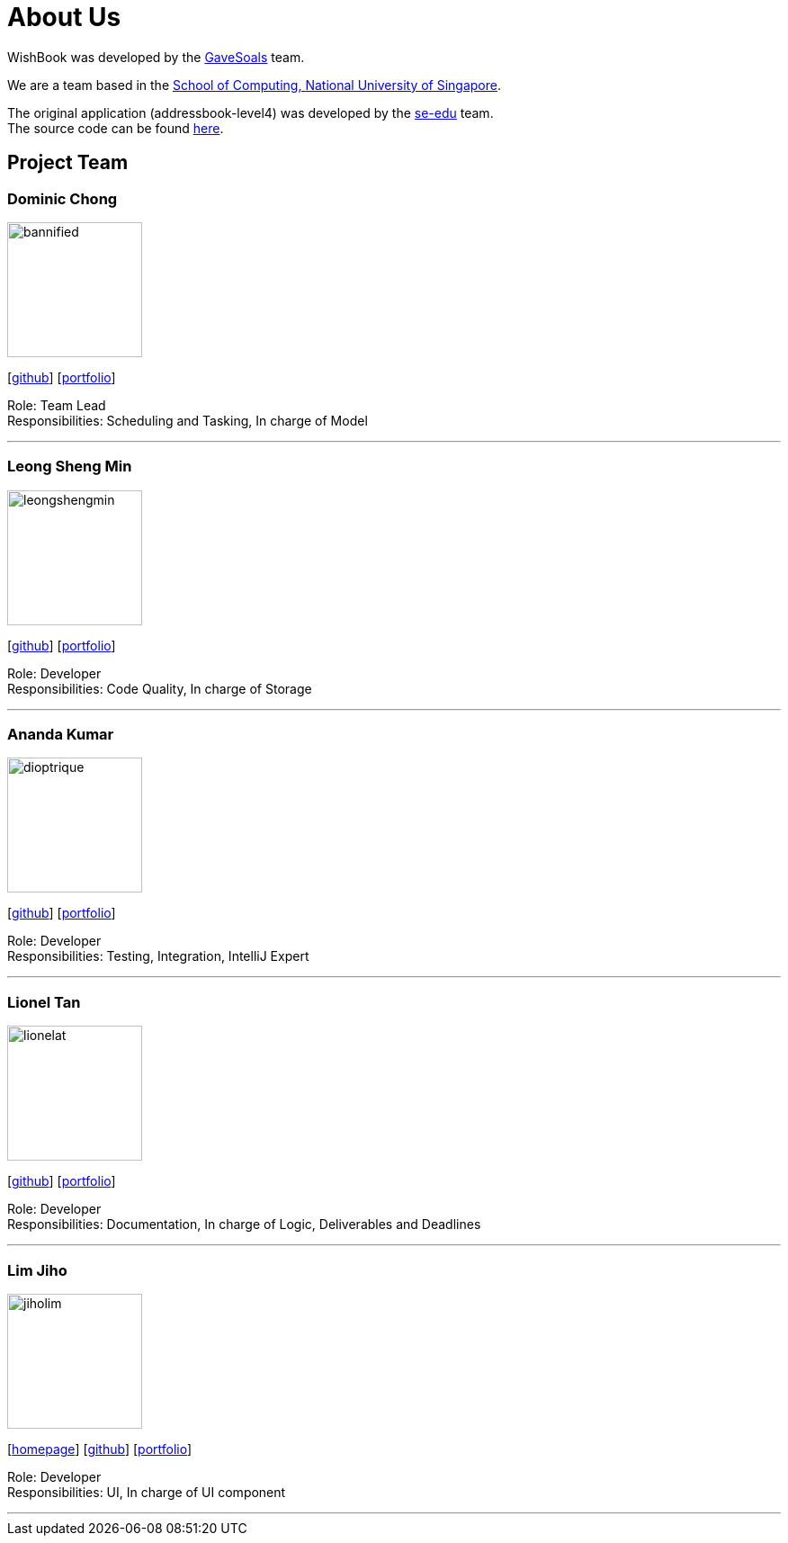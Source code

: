 = About Us
:site-section: AboutUs
:relfileprefix: team/
:imagesDir: images
:stylesDir: stylesheets

WishBook was developed by the https://github.com/orgs/CS2103-AY1819S1-T16-1/teams/developers[GaveSoals] team. +

We are a team based in the http://www.comp.nus.edu.sg[School of Computing, National University of Singapore].

The original application (addressbook-level4) was developed by the https://se-edu.github.io/docs/Team.html[se-edu] team. +
The source code can be found https://github.com/nus-cs2103-AY1819S1/addressbook-level4[here].

== Project Team

=== Dominic Chong
image::bannified.png[width="150", align="left"]
{empty} [https://github.com/bannified[github]] [<<bannified#, portfolio>>]

Role: Team Lead +
Responsibilities: Scheduling and Tasking, In charge of Model

'''

=== Leong Sheng Min
image::leongshengmin.png[width="150", align="left"]
{empty}[http://github.com/leongshengmin[github]] [<<leongshengmin#, portfolio>>]

Role: Developer +
Responsibilities: Code Quality, In charge of Storage

'''

=== Ananda Kumar
image::dioptrique.png[width="150", align="left"]
{empty}[http://github.com/dioptrique[github]] [<<dioptrique#, portfolio>>]

Role: Developer +
Responsibilities: Testing, Integration, IntelliJ Expert

'''

=== Lionel Tan
image::lionelat.png[width="150", align="left"]
{empty}[http://github.com/lionelat[github]] [<<lionelat#, portfolio>>]

Role: Developer +
Responsibilities: Documentation, In charge of Logic, Deliverables and Deadlines

'''

=== Lim Jiho
image::jiholim.png[width="150", align="left"]
{empty}[https://mobbin.design/[homepage]] [http://github.com/jiholim[github]] [<<jiholim#, portfolio>>]

Role: Developer +
Responsibilities: UI, In charge of UI component

'''
